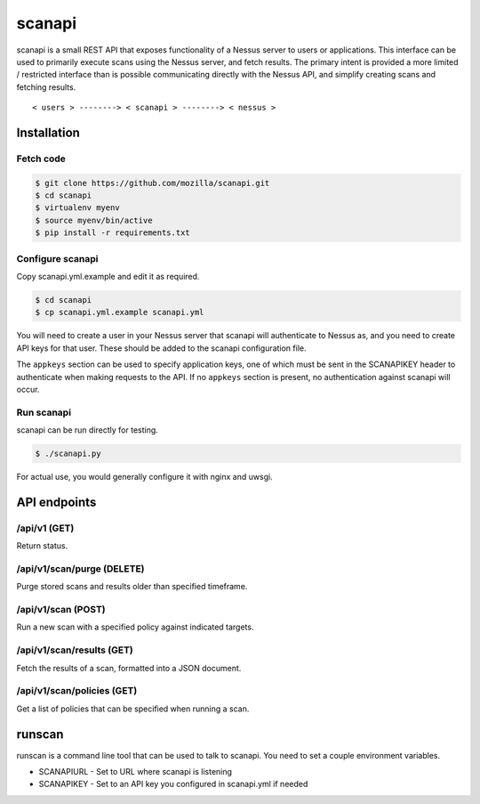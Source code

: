 scanapi
=======

scanapi is a small REST API that exposes functionality of a Nessus server to
users or applications. This interface can be used to primarily execute scans
using the Nessus server, and fetch results. The primary intent is provided a
more limited / restricted interface than is possible communicating directly
with the Nessus API, and simplify creating scans and fetching results.

::

        < users > --------> < scanapi > --------> < nessus >

Installation
------------

Fetch code
~~~~~~~~~~

.. code :: bash

        $ git clone https://github.com/mozilla/scanapi.git
        $ cd scanapi
        $ virtualenv myenv
        $ source myenv/bin/active
        $ pip install -r requirements.txt

Configure scanapi
~~~~~~~~~~~~~~~~~

Copy scanapi.yml.example and edit it as required.

.. code :: bash

        $ cd scanapi
        $ cp scanapi.yml.example scanapi.yml

You will need to create a user in your Nessus server that scanapi will authenticate
to Nessus as, and you need to create API keys for that user. These should be added to
the scanapi configuration file.

The ``appkeys`` section can be used to specify application keys, one of which
must be sent in the SCANAPIKEY header to authenticate when making requests to the
API. If no ``appkeys`` section is present, no authentication against scanapi will
occur.

Run scanapi
~~~~~~~~~~~

scanapi can be run directly for testing.

.. code :: bash

        $ ./scanapi.py

For actual use, you would generally configure it with nginx and uwsgi.

API endpoints
-------------

/api/v1 (GET)
~~~~~~~~~~~~~

Return status.

/api/v1/scan/purge (DELETE)
~~~~~~~~~~~~~~~~~~~~~~~~~~~

Purge stored scans and results older than specified timeframe.

/api/v1/scan (POST)
~~~~~~~~~~~~~~~~~~~

Run a new scan with a specified policy against indicated targets.

/api/v1/scan/results (GET)
~~~~~~~~~~~~~~~~~~~~~~~~~~

Fetch the results of a scan, formatted into a JSON document.

/api/v1/scan/policies (GET)
~~~~~~~~~~~~~~~~~~~~~~~~~~~

Get a list of policies that can be specified when running a scan.

runscan
-------

runscan is a command line tool that can be used to talk to scanapi. You need to set
a couple environment variables.

* SCANAPIURL - Set to URL where scanapi is listening
* SCANAPIKEY - Set to an API key you configured in scanapi.yml if needed
